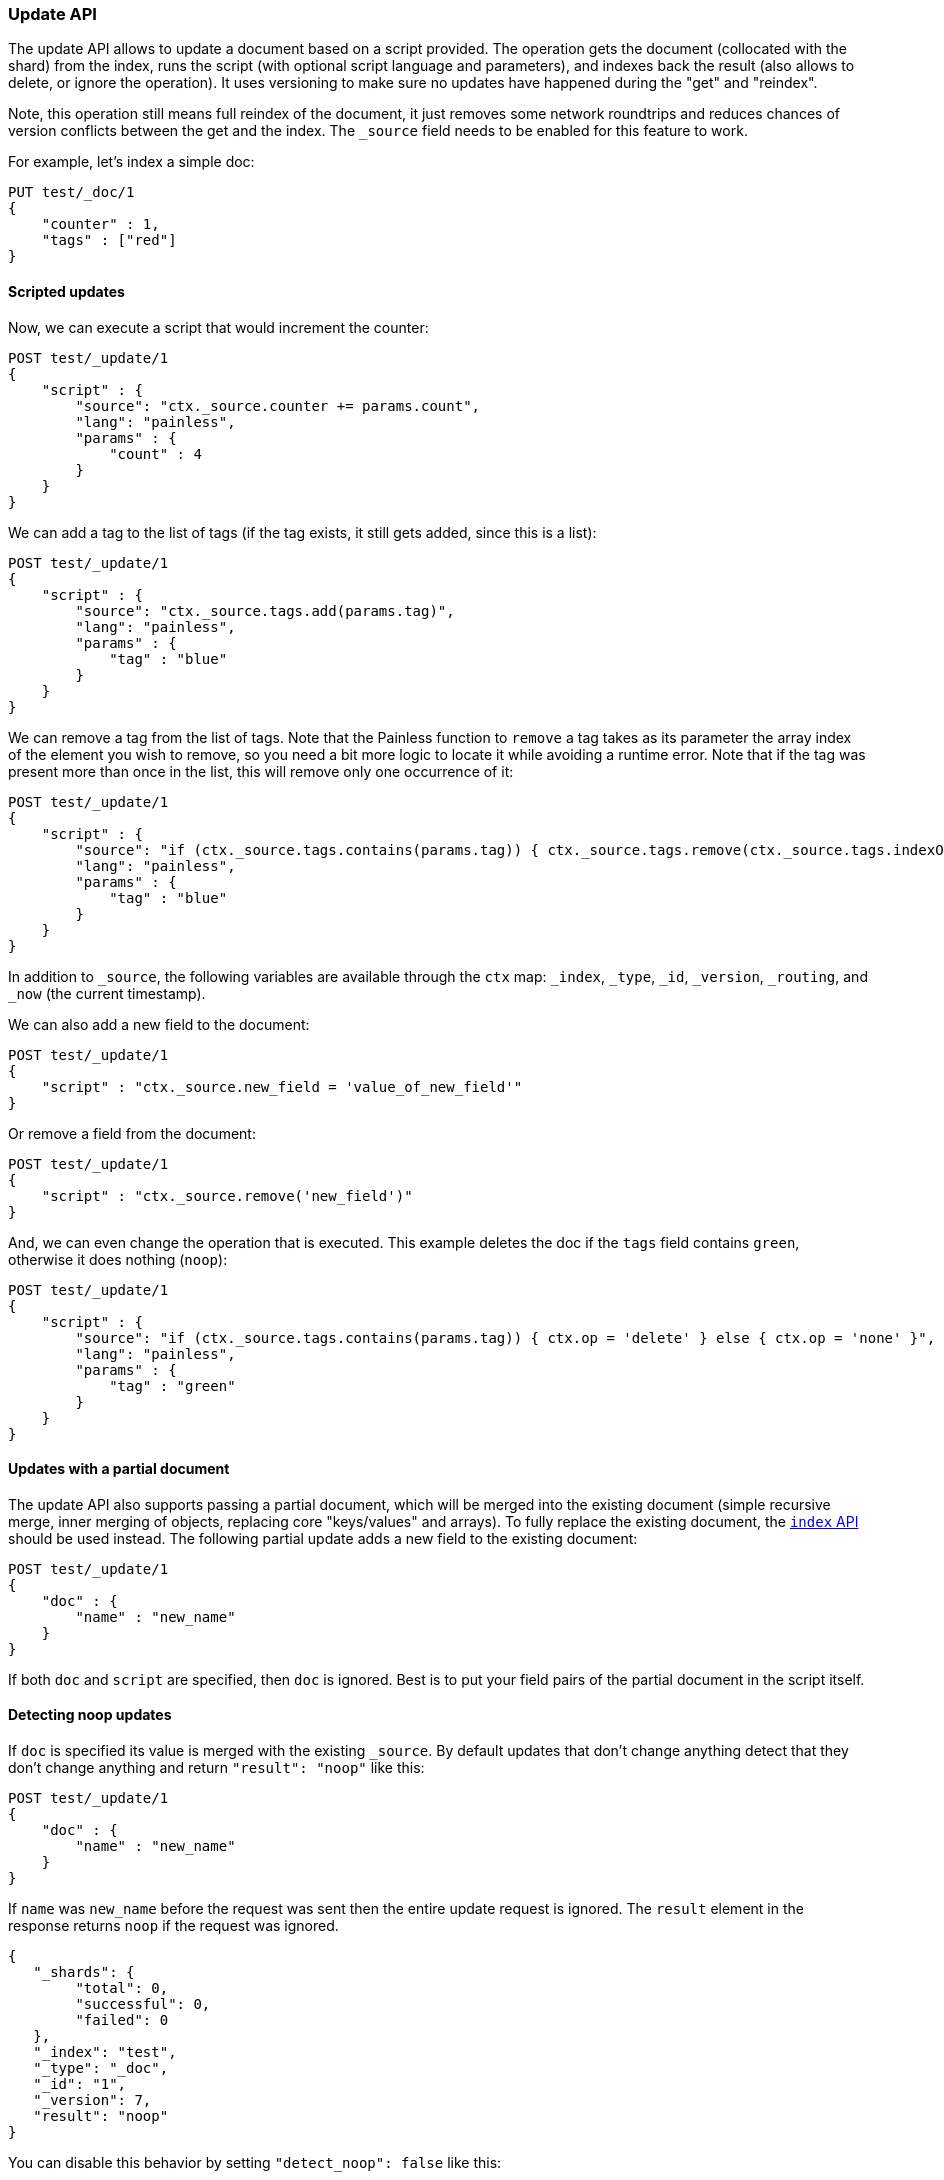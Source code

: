 [[docs-update]]
=== Update API

The update API allows to update a document based on a script provided.
The operation gets the document (collocated with the shard) from the
index, runs the script (with optional script language and parameters),
and indexes back the result (also allows to delete, or ignore the
operation). It uses versioning to make sure no updates have happened
during the "get" and "reindex".

Note, this operation still means full reindex of the document, it just
removes some network roundtrips and reduces chances of version conflicts
between the get and the index. The `_source` field needs to be enabled
for this feature to work.

For example, let's index a simple doc:

[source,js]
--------------------------------------------------
PUT test/_doc/1
{
    "counter" : 1,
    "tags" : ["red"]
}
--------------------------------------------------
// CONSOLE

[float]
==== Scripted updates

Now, we can execute a script that would increment the counter:

[source,js]
--------------------------------------------------
POST test/_update/1
{
    "script" : {
        "source": "ctx._source.counter += params.count",
        "lang": "painless",
        "params" : {
            "count" : 4
        }
    }
}
--------------------------------------------------
// CONSOLE
// TEST[continued]

We can add a tag to the list of tags (if the tag exists, it
 still gets added, since this is a list):

[source,js]
--------------------------------------------------
POST test/_update/1
{
    "script" : {
        "source": "ctx._source.tags.add(params.tag)",
        "lang": "painless",
        "params" : {
            "tag" : "blue"
        }
    }
}
--------------------------------------------------
// CONSOLE
// TEST[continued]

We can remove a tag from the list of tags. Note that the Painless function to
`remove` a tag takes as its parameter the array index of the element you wish
to remove, so you need a bit more logic to locate it while avoiding a runtime
error. Note that if the tag was present more than once in the list, this will
remove only one occurrence of it:

[source,js]
--------------------------------------------------
POST test/_update/1
{
    "script" : {
        "source": "if (ctx._source.tags.contains(params.tag)) { ctx._source.tags.remove(ctx._source.tags.indexOf(params.tag)) }",
        "lang": "painless",
        "params" : {
            "tag" : "blue"
        }
    }
}
--------------------------------------------------
// CONSOLE
// TEST[continued]

In addition to `_source`, the following variables are available through
the `ctx` map: `_index`, `_type`, `_id`, `_version`, `_routing`,
and `_now` (the current timestamp).

We can also add a new field to the document:

[source,js]
--------------------------------------------------
POST test/_update/1
{
    "script" : "ctx._source.new_field = 'value_of_new_field'"
}
--------------------------------------------------
// CONSOLE
// TEST[continued]

Or remove a field from the document:

[source,js]
--------------------------------------------------
POST test/_update/1
{
    "script" : "ctx._source.remove('new_field')"
}
--------------------------------------------------
// CONSOLE
// TEST[continued]

And, we can even change the operation that is executed.  This example deletes
the doc if the `tags` field contains `green`, otherwise it does nothing
(`noop`):

[source,js]
--------------------------------------------------
POST test/_update/1
{
    "script" : {
        "source": "if (ctx._source.tags.contains(params.tag)) { ctx.op = 'delete' } else { ctx.op = 'none' }",
        "lang": "painless",
        "params" : {
            "tag" : "green"
        }
    }
}
--------------------------------------------------
// CONSOLE
// TEST[continued]

[float]
==== Updates with a partial document

The update API also supports passing a partial document,
which will be merged into the existing document (simple recursive merge,
inner merging of objects, replacing core "keys/values" and arrays).
To fully replace the existing document, the <<docs-index_,`index` API>> should
be used instead.
The following partial update adds a new field to the
existing document:

[source,js]
--------------------------------------------------
POST test/_update/1
{
    "doc" : {
        "name" : "new_name"
    }
}
--------------------------------------------------
// CONSOLE
// TEST[continued]

If both `doc` and `script` are specified, then `doc` is ignored. Best is
to put your field pairs of the partial document in the script itself.

[float]
==== Detecting noop updates

If `doc` is specified its value is merged with the existing `_source`.
By default updates that don't change anything detect that they don't change anything and return `"result": "noop"` like this:

[source,js]
--------------------------------------------------
POST test/_update/1
{
    "doc" : {
        "name" : "new_name"
    }
}
--------------------------------------------------
// CONSOLE
// TEST[continued]

If `name` was `new_name` before the request was sent then the entire update
request is ignored. The `result` element in the response returns `noop` if
the request was ignored.

[source,js]
--------------------------------------------------
{
   "_shards": {
        "total": 0,
        "successful": 0,
        "failed": 0
   },
   "_index": "test",
   "_type": "_doc",
   "_id": "1",
   "_version": 7,
   "result": "noop"
}
--------------------------------------------------
// TESTRESPONSE

You can disable this behavior by setting `"detect_noop": false` like this:

[source,js]
--------------------------------------------------
POST test/_update/1
{
    "doc" : {
        "name" : "new_name"
    },
    "detect_noop": false
}
--------------------------------------------------
// CONSOLE
// TEST[continued]

[[upserts]]
[float]
==== Upserts

If the document does not already exist, the contents of the `upsert` element
will be inserted as a new document.  If the document does exist, then the
`script` will be executed instead:

[source,js]
--------------------------------------------------
POST test/_update/1
{
    "script" : {
        "source": "ctx._source.counter += params.count",
        "lang": "painless",
        "params" : {
            "count" : 4
        }
    },
    "upsert" : {
        "counter" : 1
    }
}
--------------------------------------------------
// CONSOLE
// TEST[continued]

[float]
[[scripted_upsert]]
===== `scripted_upsert`

If you would like your script to run regardless of whether the document exists
or not -- i.e. the script handles initializing the document instead of the
`upsert` element -- then set `scripted_upsert` to `true`:

[source,js]
--------------------------------------------------
POST sessions/_update/dh3sgudg8gsrgl
{
    "scripted_upsert":true,
    "script" : {
        "id": "my_web_session_summariser",
        "params" : {
            "pageViewEvent" : {
                "url":"foo.com/bar",
                "response":404,
                "time":"2014-01-01 12:32"
            }
        }
    },
    "upsert" : {}
}
--------------------------------------------------
// CONSOLE
// TEST[s/"id": "my_web_session_summariser"/"source": "ctx._source.page_view_event = params.pageViewEvent"/]
// TEST[continued]

[float]
[[doc_as_upsert]]
===== `doc_as_upsert`

Instead of sending a partial `doc` plus an `upsert` doc, setting
`doc_as_upsert` to `true` will use the contents of `doc` as the `upsert`
value:

[source,js]
--------------------------------------------------
POST test/_update/1
{
    "doc" : {
        "name" : "new_name"
    },
    "doc_as_upsert" : true
}
--------------------------------------------------
// CONSOLE
// TEST[continued]

[float]
==== Parameters

The update operation supports the following query-string parameters:

[horizontal]
`retry_on_conflict`::

In between the get and indexing phases of the update, it is possible that
another process might have already updated the same document.  By default, the
update will fail with a version conflict exception.  The `retry_on_conflict`
parameter controls how many times to retry the update before finally throwing
an exception.

`routing`::

Routing is used to route the update request to the right shard and sets the
routing for the upsert request if the document being updated doesn't exist.
Can't be used to update the routing of an existing document.

`timeout`::

Timeout waiting for a shard to become available.

`wait_for_active_shards`::

The number of shard copies required to be active before proceeding with the update operation.
See <<index-wait-for-active-shards,here>> for details.

`refresh`::

Control when the changes made by this request are visible to search. See
<<docs-refresh, refresh>>.

`_source`::

Allows to control if and how the updated source should be returned in the response.
By default the updated source is not returned.
See <<request-body-search-source-filtering, Source filtering>> for details.

`if_seq_no` and `if_primary_term`::

Update operations can be made conditional and only performed if the last
modification to the document was assigned the sequence number and primary
term specified by the `if_seq_no` and `if_primary_term` parameters. If a
mismatch is detected, the operation results in a `VersionConflictException`
and a status code of 409. See <<optimistic-concurrency-control>> for more details.
